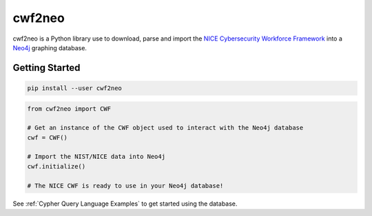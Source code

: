 =======
cwf2neo
=======

cwf2neo is a Python library use to download, parse and import
the `NICE Cybersecurity Workforce Framework`_ into a Neo4j_ graphing database.

***************
Getting Started
***************

.. code-block:: bash

    pip install --user cwf2neo

.. code-block:: python

    from cwf2neo import CWF

    # Get an instance of the CWF object used to interact with the Neo4j database
    cwf = CWF()

    # Import the NIST/NICE data into Neo4j
    cwf.initialize()

    # The NICE CWF is ready to use in your Neo4j database!

See :ref:`Cypher Query Language Examples` to get started using the database.

.. _NICE Cybersecurity Workforce Framework: https://www.nist.gov/itl/applied-cybersecurity/nice/resources/nice-cybersecurity-workforce-framework
.. _Neo4j: https://neo4j.com/

